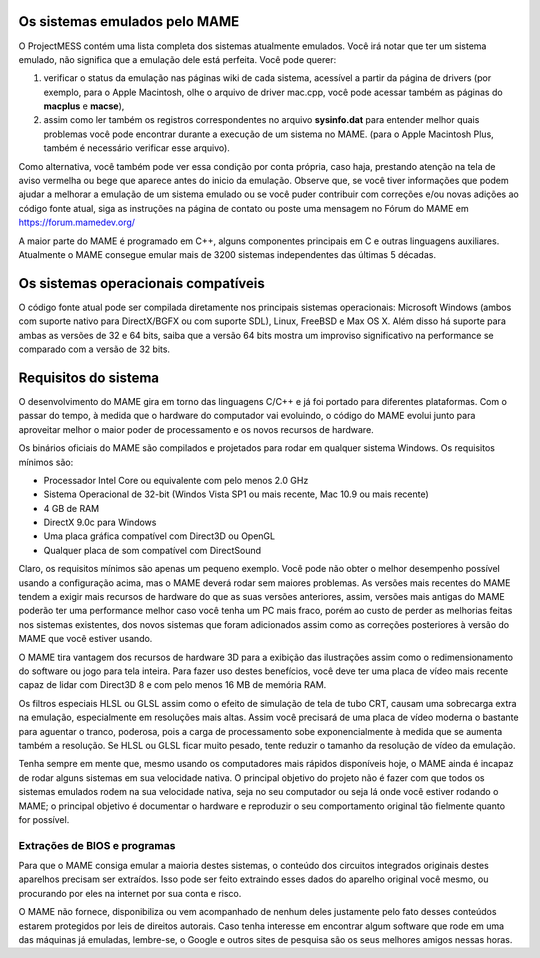 Os sistemas emulados pelo MAME
==============================


O ProjectMESS contém uma lista completa dos sistemas atualmente
emulados. Você irá notar que ter um sistema emulado, não significa que
a emulação dele está perfeita. Você pode querer:

1. verificar o status da emulação nas páginas wiki de cada sistema,
   acessível a partir da página de drivers (por exemplo, para o Apple
   Macintosh, olhe o arquivo de driver mac.cpp, você pode acessar também
   as páginas do **macplus** e **macse**),
2. assim como ler também os registros correspondentes no arquivo
   **sysinfo.dat** para entender melhor quais problemas você pode
   encontrar durante a execução de um sistema no MAME. (para o Apple
   Macintosh Plus, também é necessário verificar esse arquivo).

Como alternativa, você também pode ver essa condição por conta própria,
caso haja, prestando atenção na tela de aviso vermelha ou bege que
aparece antes do inicio da emulação. Observe que, se você tiver
informações que podem ajudar a melhorar a emulação de um sistema emulado
ou se você puder contribuir com correções e/ou novas adições ao código
fonte atual, siga as instruções na página de contato ou poste uma
mensagem no Fórum do MAME em `https://forum.mamedev.org/
<https://forum.mamedev.org/>`_

A maior parte do MAME é programado em C++, alguns componentes principais
em C e outras linguagens auxiliares. Atualmente o MAME consegue emular
mais de 3200 sistemas independentes das últimas 5 décadas.



Os sistemas operacionais compatíveis
====================================

O código fonte atual pode ser compilada diretamente nos principais
sistemas operacionais: Microsoft Windows (ambos com suporte nativo para
DirectX/BGFX ou com suporte SDL), Linux, FreeBSD e Max OS X. Além disso
há suporte para ambas as versões de 32 e 64 bits, saiba que a versão
64 bits mostra um improviso significativo na performance se comparado
com a versão de 32 bits.


Requisitos do sistema
=====================

O desenvolvimento do MAME gira em torno das linguagens C/C++ e já foi
portado para diferentes plataformas. Com o passar do tempo, à medida que
o hardware do computador vai evoluindo, o código do MAME evolui junto
para aproveitar melhor o maior poder de processamento e os novos
recursos de hardware.

Os binários oficiais do MAME são compilados e projetados para rodar em
qualquer sistema Windows. Os requisitos mínimos são:

* Processador Intel Core ou equivalente com pelo menos 2.0 GHz
* Sistema Operacional de 32-bit (Windos Vista SP1 ou mais recente, Mac
  10.9 ou mais recente)
* 4 GB de RAM
* DirectX 9.0c para Windows
* Uma placa gráfica compatível com Direct3D ou OpenGL
* Qualquer placa de som compatível com DirectSound

Claro, os requisitos mínimos são apenas um pequeno exemplo. Você pode
não obter o melhor desempenho possível usando a configuração acima, mas
o MAME deverá rodar sem maiores problemas. As versões mais recentes do
MAME tendem a exigir mais recursos de hardware do que as suas versões
anteriores, assim, versões mais antigas do MAME poderão ter uma
performance melhor caso você tenha um PC mais fraco, porém ao custo de
perder as melhorias feitas nos sistemas existentes, dos novos sistemas
que foram adicionados assim como as correções posteriores à versão do
MAME que você estiver usando.

O MAME tira vantagem dos recursos de hardware 3D para a exibição das
ilustrações assim como o redimensionamento do software ou jogo para tela
inteira. Para fazer uso destes benefícios, você deve ter uma placa de
vídeo mais recente capaz de lidar com Direct3D 8 e com pelo menos 16 MB
de memória RAM.

Os filtros especiais HLSL ou GLSL assim como o efeito de simulação de
tela de tubo CRT, causam uma sobrecarga extra na emulação, especialmente
em resoluções mais altas. Assim você precisará de uma placa de vídeo
moderna o bastante para aguentar o tranco, poderosa, pois a carga de
processamento sobe exponencialmente à medida que se aumenta também a
resolução. Se HLSL ou GLSL ficar muito pesado, tente reduzir o tamanho
da resolução de vídeo da emulação.

Tenha sempre em mente que, mesmo usando os computadores mais rápidos
disponíveis hoje, o MAME ainda é incapaz de rodar alguns sistemas em
sua velocidade nativa. O principal objetivo do projeto não é fazer com
que todos os sistemas emulados rodem na sua velocidade nativa, seja no
seu computador ou seja lá onde você estiver rodando o MAME; o principal
objetivo é documentar o hardware e reproduzir o seu comportamento
original tão fielmente quanto for possível.


Extrações de BIOS e programas
-----------------------------

Para que o MAME consiga emular a maioria destes sistemas, o conteúdo dos
circuitos integrados originais destes aparelhos precisam ser extraídos.
Isso pode ser feito extraindo esses dados do aparelho original você
mesmo, ou procurando por eles na internet por sua conta e risco.

O MAME não fornece, disponibiliza ou vem acompanhado de nenhum deles
justamente pelo fato desses conteúdos estarem protegidos por leis de
direitos autorais. Caso tenha interesse em encontrar algum software que
rode em uma das máquinas já emuladas, lembre-se, o Google e outros sites
de pesquisa são os seus melhores amigos nessas horas.

